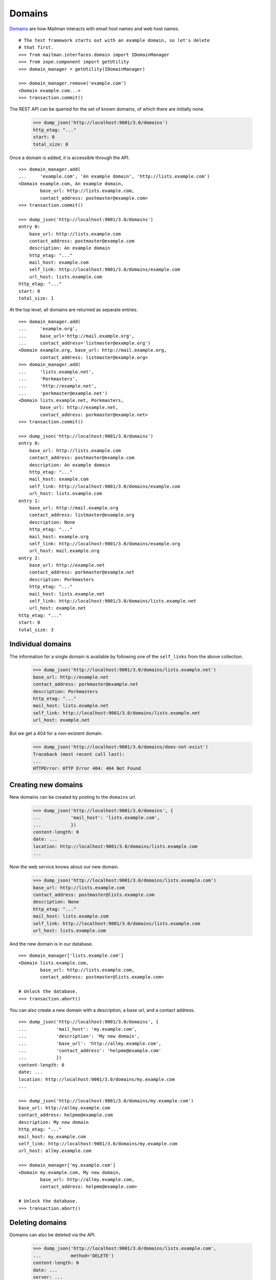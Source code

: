 =======
Domains
=======

`Domains`_ are how Mailman interacts with email host names and web host names.
::

    # The test framework starts out with an example domain, so let's delete
    # that first.
    >>> from mailman.interfaces.domain import IDomainManager
    >>> from zope.component import getUtility
    >>> domain_manager = getUtility(IDomainManager)

    >>> domain_manager.remove('example.com')
    <Domain example.com...>
    >>> transaction.commit()

The REST API can be queried for the set of known domains, of which there are
initially none.

    >>> dump_json('http://localhost:9001/3.0/domains')
    http_etag: "..."
    start: 0
    total_size: 0

Once a domain is added, it is accessible through the API.
::

    >>> domain_manager.add(
    ...     'example.com', 'An example domain', 'http://lists.example.com')
    <Domain example.com, An example domain,
            base_url: http://lists.example.com,
            contact_address: postmaster@example.com>
    >>> transaction.commit()

    >>> dump_json('http://localhost:9001/3.0/domains')
    entry 0:
        base_url: http://lists.example.com
        contact_address: postmaster@example.com
        description: An example domain
        http_etag: "..."
        mail_host: example.com
        self_link: http://localhost:9001/3.0/domains/example.com
        url_host: lists.example.com
    http_etag: "..."
    start: 0
    total_size: 1

At the top level, all domains are returned as separate entries.
::

    >>> domain_manager.add(
    ...     'example.org',
    ...     base_url='http://mail.example.org',
    ...     contact_address='listmaster@example.org')
    <Domain example.org, base_url: http://mail.example.org,
            contact_address: listmaster@example.org>
    >>> domain_manager.add(
    ...     'lists.example.net',
    ...     'Porkmasters',
    ...     'http://example.net',
    ...     'porkmaster@example.net')
    <Domain lists.example.net, Porkmasters,
            base_url: http://example.net,
            contact_address: porkmaster@example.net>
    >>> transaction.commit()

    >>> dump_json('http://localhost:9001/3.0/domains')
    entry 0:
        base_url: http://lists.example.com
        contact_address: postmaster@example.com
        description: An example domain
        http_etag: "..."
        mail_host: example.com
        self_link: http://localhost:9001/3.0/domains/example.com
        url_host: lists.example.com
    entry 1:
        base_url: http://mail.example.org
        contact_address: listmaster@example.org
        description: None
        http_etag: "..."
        mail_host: example.org
        self_link: http://localhost:9001/3.0/domains/example.org
        url_host: mail.example.org
    entry 2:
        base_url: http://example.net
        contact_address: porkmaster@example.net
        description: Porkmasters
        http_etag: "..."
        mail_host: lists.example.net
        self_link: http://localhost:9001/3.0/domains/lists.example.net
        url_host: example.net
    http_etag: "..."
    start: 0
    total_size: 3


Individual domains
==================

The information for a single domain is available by following one of the
``self_links`` from the above collection.

    >>> dump_json('http://localhost:9001/3.0/domains/lists.example.net')
    base_url: http://example.net
    contact_address: porkmaster@example.net
    description: Porkmasters
    http_etag: "..."
    mail_host: lists.example.net
    self_link: http://localhost:9001/3.0/domains/lists.example.net
    url_host: example.net

But we get a 404 for a non-existent domain.

    >>> dump_json('http://localhost:9001/3.0/domains/does-not-exist')
    Traceback (most recent call last):
    ...
    HTTPError: HTTP Error 404: 404 Not Found


Creating new domains
====================

New domains can be created by posting to the ``domains`` url.

    >>> dump_json('http://localhost:9001/3.0/domains', {
    ...           'mail_host': 'lists.example.com',
    ...           })
    content-length: 0
    date: ...
    location: http://localhost:9001/3.0/domains/lists.example.com
    ...

Now the web service knows about our new domain.

    >>> dump_json('http://localhost:9001/3.0/domains/lists.example.com')
    base_url: http://lists.example.com
    contact_address: postmaster@lists.example.com
    description: None
    http_etag: "..."
    mail_host: lists.example.com
    self_link: http://localhost:9001/3.0/domains/lists.example.com
    url_host: lists.example.com

And the new domain is in our database.
::

    >>> domain_manager['lists.example.com']
    <Domain lists.example.com,
            base_url: http://lists.example.com,
            contact_address: postmaster@lists.example.com>

    # Unlock the database.
    >>> transaction.abort()

You can also create a new domain with a description, a base url, and a contact
address.
::

    >>> dump_json('http://localhost:9001/3.0/domains', {
    ...           'mail_host': 'my.example.com',
    ...           'description': 'My new domain',
    ...           'base_url': 'http://allmy.example.com',
    ...           'contact_address': 'helpme@example.com'
    ...           })
    content-length: 0
    date: ...
    location: http://localhost:9001/3.0/domains/my.example.com
    ...

    >>> dump_json('http://localhost:9001/3.0/domains/my.example.com')
    base_url: http://allmy.example.com
    contact_address: helpme@example.com
    description: My new domain
    http_etag: "..."
    mail_host: my.example.com
    self_link: http://localhost:9001/3.0/domains/my.example.com
    url_host: allmy.example.com

    >>> domain_manager['my.example.com']
    <Domain my.example.com, My new domain,
            base_url: http://allmy.example.com,
            contact_address: helpme@example.com>

    # Unlock the database.
    >>> transaction.abort()


Deleting domains
================

Domains can also be deleted via the API.

    >>> dump_json('http://localhost:9001/3.0/domains/lists.example.com',
    ...           method='DELETE')
    content-length: 0
    date: ...
    server: ...
    status: 204

It is an error to delete a domain twice.

    >>> dump_json('http://localhost:9001/3.0/domains/lists.example.com',
    ...           method='DELETE')
    Traceback (most recent call last):
    ...
    HTTPError: HTTP Error 404: 404 Not Found


.. _Domains: ../../model/docs/domains.html
